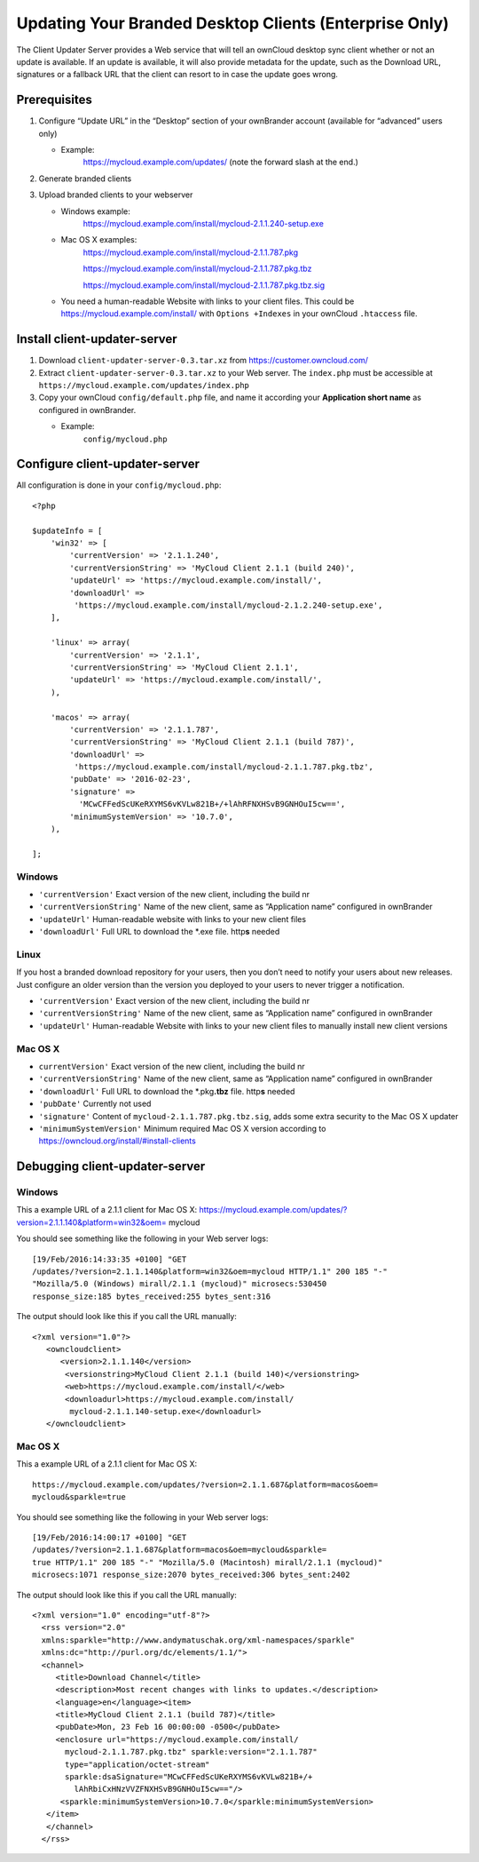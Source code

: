 =======================================================
Updating Your Branded Desktop Clients (Enterprise Only)
=======================================================

The Client Updater Server provides a Web service that will tell an ownCloud 
desktop sync client whether or not an update is available. If an update is 
available, it will also provide metadata for the update, such as the Download 
URL, signatures or a fallback URL that the client can resort to in case the
update goes wrong.

Prerequisites
-------------

#. Configure “Update URL” in the “Desktop” section of your ownBrander
   account (available for “advanced” users only)

   -  Example:
       https://mycloud.example.com/updates/
       (note the forward slash at the end.)

#. Generate branded clients
#. Upload branded clients to your webserver

   -  Windows example:
       https://mycloud.example.com/install/mycloud-2.1.1.240-setup.exe
   
   -  Mac OS X examples:
       https://mycloud.example.com/install/mycloud-2.1.1.787.pkg
       
       https://mycloud.example.com/install/mycloud-2.1.1.787.pkg.tbz
       
       https://mycloud.example.com/install/mycloud-2.1.1.787.pkg.tbz.sig
   
   -  You need a human-readable Website with links to your client
      files. This could be https://mycloud.example.com/install/ with
      ``Options +Indexes`` in your ownCloud ``.htaccess`` file.

Install client-updater-server
-----------------------------

#. Download ``client-updater-server-0.3.tar.xz`` from
   https://customer.owncloud.com/
#. Extract ``client-updater-server-0.3.tar.xz`` to your Web server. The
   ``index.php`` must be accessible at
   ``https://mycloud.example.com/updates/index.php``
#. Copy your ownCloud ``config/default.php`` file, and name it according 
   your **Application short name** as configured in ownBrander.

   -  Example:
       ``config/mycloud.php``

Configure client-updater-server
-------------------------------

All configuration is done in your ``config/mycloud.php``::

    <?php

    $updateInfo = [
        'win32' => [
            'currentVersion' => '2.1.1.240',
            'currentVersionString' => 'MyCloud Client 2.1.1 (build 240)',
            'updateUrl' => 'https://mycloud.example.com/install/',
            'downloadUrl' => 
             'https://mycloud.example.com/install/mycloud-2.1.2.240-setup.exe',
        ],

        'linux' => array(
            'currentVersion' => '2.1.1',
            'currentVersionString' => 'MyCloud Client 2.1.1',
            'updateUrl' => 'https://mycloud.example.com/install/',
        ),

        'macos' => array(
            'currentVersion' => '2.1.1.787',
            'currentVersionString' => 'MyCloud Client 2.1.1 (build 787)',
            'downloadUrl' => 
             'https://mycloud.example.com/install/mycloud-2.1.1.787.pkg.tbz',
            'pubDate' => '2016-02-23',
            'signature' => 
              'MCwCFFedScUKeRXYMS6vKVLw821B+/+lAhRFNXHSvB9GNHOuI5cw==',
            'minimumSystemVersion' => '10.7.0',
        ),

    ];

Windows
^^^^^^^

-  ``'currentVersion'``
   Exact version of the new client, including the build nr
-  ``'currentVersionString'``
   Name of the new client, same as “Application name” configured in
   ownBrander
-  ``'updateUrl'``
   Human-readable website with links to your new client files
-  ``'downloadUrl'``
   Full URL to download the \*.exe file. http\ **s** needed

Linux
^^^^^

If you host a branded download repository for your users, then you don’t
need to notify your users about new releases. Just configure an older
version than the version you deployed to your users to never trigger a 
notification.

-  ``'currentVersion'``
   Exact version of the new client, including the build nr
-  ``'currentVersionString'``
   Name of the new client, same as “Application name” configured in
   ownBrander
-  ``'updateUrl'``
   Human-readable Website with links to your new client files to
   manually install new client versions

Mac OS X
^^^^^^^^

-  ``currentVersion'``
   Exact version of the new client, including the build nr
-  ``'currentVersionString'``
   Name of the new client, same as “Application name” configured in
   ownBrander
-  ``'downloadUrl'``
   Full URL to download the \*.pkg\ **.tbz** file. http\ **s** needed
-  ``'pubDate'``
   Currently not used
-  ``'signature'``
   Content of ``mycloud-2.1.1.787.pkg.tbz.sig``, adds some extra
   security to the Mac OS X updater
-  ``'minimumSystemVersion'``
   Minimum required Mac OS X version according to
   https://owncloud.org/install/#install-clients

Debugging client-updater-server
-------------------------------

Windows
^^^^^^^

This a example URL of a 2.1.1 client for Mac OS X:
https://mycloud.example.com/updates/?version=2.1.1.140&platform=win32&oem=
mycloud

You should see something like the following in your Web server logs::

 [19/Feb/2016:14:33:35 +0100] "GET 
 /updates/?version=2.1.1.140&platform=win32&oem=mycloud HTTP/1.1" 200 185 "-" 
 "Mozilla/5.0 (Windows) mirall/2.1.1 (mycloud)" microsecs:530450 
 response_size:185 bytes_received:255 bytes_sent:316

The output should look like this if you call the URL manually::

 <?xml version="1.0"?>
    <owncloudclient>
       <version>2.1.1.140</version>
        <versionstring>MyCloud Client 2.1.1 (build 140)</versionstring>
        <web>https://mycloud.example.com/install/</web>   
        <downloadurl>https://mycloud.example.com/install/
         mycloud-2.1.1.140-setup.exe</downloadurl>
    </owncloudclient>

Mac OS X
^^^^^^^^

This a example URL of a 2.1.1 client for Mac OS X::

 https://mycloud.example.com/updates/?version=2.1.1.687&platform=macos&oem=
 mycloud&sparkle=true

You should see something like the following in your Web server logs::

  [19/Feb/2016:14:00:17 +0100] "GET 
  /updates/?version=2.1.1.687&platform=macos&oem=mycloud&sparkle=
  true HTTP/1.1" 200 185 "-" "Mozilla/5.0 (Macintosh) mirall/2.1.1 (mycloud)" 
  microsecs:1071 response_size:2070 bytes_received:306 bytes_sent:2402

The output should look like this if you call the URL manually::

 <?xml version="1.0" encoding="utf-8"?>
   <rss version="2.0" 
   xmlns:sparkle="http://www.andymatuschak.org/xml-namespaces/sparkle" 
   xmlns:dc="http://purl.org/dc/elements/1.1/">
   <channel>
      <title>Download Channel</title>
      <description>Most recent changes with links to updates.</description>
      <language>en</language><item>
      <title>MyCloud Client 2.1.1 (build 787)</title>
      <pubDate>Mon, 23 Feb 16 00:00:00 -0500</pubDate>
      <enclosure url="https://mycloud.example.com/install/
        mycloud-2.1.1.787.pkg.tbz" sparkle:version="2.1.1.787" 
        type="application/octet-stream" 
        sparkle:dsaSignature="MCwCFFedScUKeRXYMS6vKVLw821B+/+
          lAhRbiCxHNzVVZFNXHSvB9GNHOuI5cw=="/>                                   
       <sparkle:minimumSystemVersion>10.7.0</sparkle:minimumSystemVersion>
    </item>
    </channel>
   </rss> 
